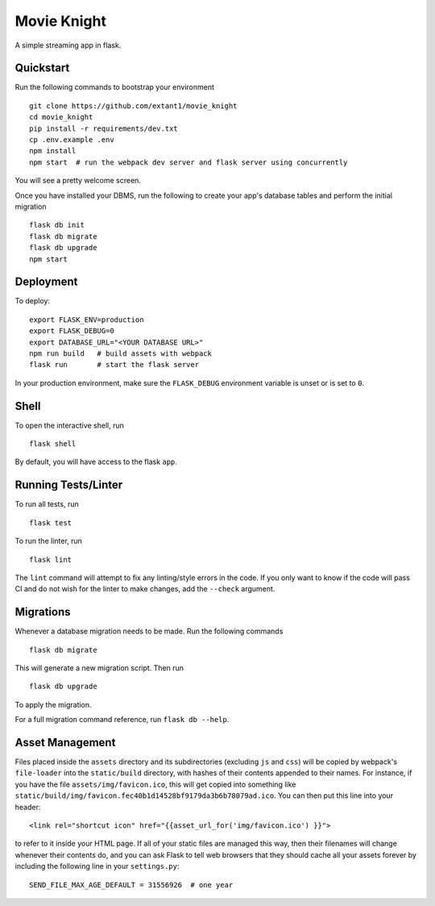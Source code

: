 ===============================
Movie Knight
===============================

A simple streaming app in flask.


Quickstart
----------

Run the following commands to bootstrap your environment ::

    git clone https://github.com/extant1/movie_knight
    cd movie_knight
    pip install -r requirements/dev.txt
    cp .env.example .env
    npm install
    npm start  # run the webpack dev server and flask server using concurrently

You will see a pretty welcome screen.

Once you have installed your DBMS, run the following to create your app's
database tables and perform the initial migration ::

    flask db init
    flask db migrate
    flask db upgrade
    npm start


Deployment
----------

To deploy::

    export FLASK_ENV=production
    export FLASK_DEBUG=0
    export DATABASE_URL="<YOUR DATABASE URL>"
    npm run build   # build assets with webpack
    flask run       # start the flask server

In your production environment, make sure the ``FLASK_DEBUG`` environment
variable is unset or is set to ``0``.


Shell
-----

To open the interactive shell, run ::

    flask shell

By default, you will have access to the flask ``app``.


Running Tests/Linter
--------------------

To run all tests, run ::

    flask test

To run the linter, run ::

    flask lint

The ``lint`` command will attempt to fix any linting/style errors in the code. If you only want to know if the code will pass CI and do not wish for the linter to make changes, add the ``--check`` argument.

Migrations
----------

Whenever a database migration needs to be made. Run the following commands ::

    flask db migrate

This will generate a new migration script. Then run ::

    flask db upgrade

To apply the migration.

For a full migration command reference, run ``flask db --help``.

Asset Management
----------------

Files placed inside the ``assets`` directory and its subdirectories
(excluding ``js`` and ``css``) will be copied by webpack's
``file-loader`` into the ``static/build`` directory, with hashes of
their contents appended to their names.  For instance, if you have the
file ``assets/img/favicon.ico``, this will get copied into something
like
``static/build/img/favicon.fec40b1d14528bf9179da3b6b78079ad.ico``.
You can then put this line into your header::

    <link rel="shortcut icon" href="{{asset_url_for('img/favicon.ico') }}">

to refer to it inside your HTML page.  If all of your static files are
managed this way, then their filenames will change whenever their
contents do, and you can ask Flask to tell web browsers that they
should cache all your assets forever by including the following line
in your ``settings.py``::

    SEND_FILE_MAX_AGE_DEFAULT = 31556926  # one year
